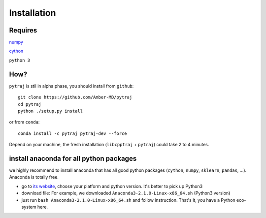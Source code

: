 Installation
============

Requires
--------
`numpy <http://www.numpy.org/>`_

`cython <http://cython.org/>`_

``python 3``

How?
----

``pytraj`` is stil in alpha phase, you should install from ``github``::

    git clone https://github.com/Amber-MD/pytraj
    cd pytraj
    python ./setup.py install

or from ``conda``::

    conda install -c pytraj pytraj-dev --force

Depend on your machine, the fresh installation (``libcpptraj`` + ``pytraj``) could take 2 to 4 minutes.

install anaconda for all python packages
----------------------------------------

we highly recommend to install anaconda that has all good python packages (``cython``, ``numpy``, ``sklearn``, ``pandas``, ...). Anaconda is totally free.

+ go to `its website <http://continuum.io/downloads#py34>`_, choose your platform and
  python version. It's better to pick up Python3
+ download file: For example, we downloaded ``Anaconda3-2.1.0-Linux-x86_64.sh`` (Python3
  version)
+ just run ``bash Anaconda3-2.1.0-Linux-x86_64.sh`` and follow instruction. That's it, you have a Python eco-system here.
